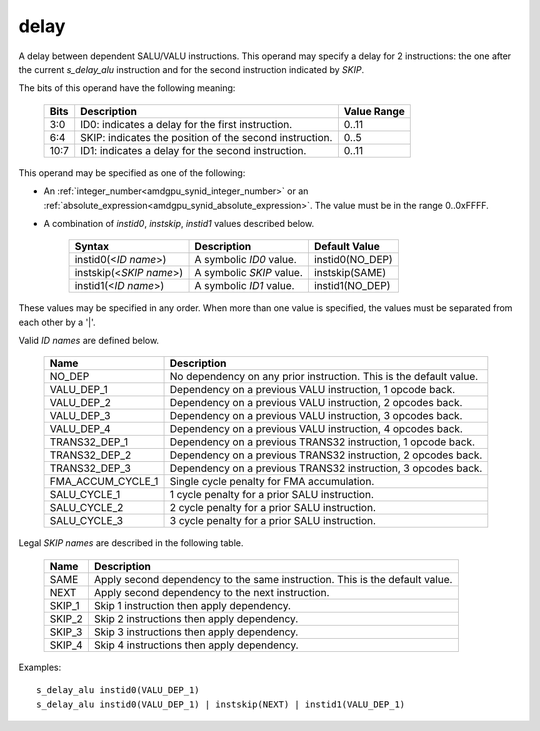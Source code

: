 .. _amdgpu_synid_delay:

delay
=====

A delay between dependent SALU/VALU instructions.
This operand may specify a delay for 2 instructions:
the one after the current *s_delay_alu* instruction
and for the second instruction indicated by *SKIP*.

The bits of this operand have the following meaning:

    ===== ========================================================== ============
    Bits  Description                                                Value Range
    ===== ========================================================== ============
    3:0   ID0: indicates a delay for the first instruction.          0..11
    6:4   SKIP: indicates the position of the second instruction.    0..5
    10:7  ID1: indicates a delay for the second instruction.         0..11
    ===== ========================================================== ============

This operand may be specified as one of the following:

* An :ref:`integer_number<amdgpu_synid_integer_number>` or an :ref:`absolute_expression<amdgpu_synid_absolute_expression>`. The value must be in the range 0..0xFFFF.
* A combination of *instid0*, *instskip*, *instid1* values described below.

    ======================== =========================== ===============
    Syntax                   Description                 Default Value
    ======================== =========================== ===============
    instid0(<*ID name*>)     A symbolic *ID0* value.     instid0(NO_DEP)
    instskip(<*SKIP name*>)  A symbolic *SKIP* value.    instskip(SAME)
    instid1(<*ID name*>)     A symbolic *ID1* value.     instid1(NO_DEP)
    ======================== =========================== ===============

These values may be specified in any order.
When more than one value is specified, the values must be separated from each other by a '|'.

Valid *ID names* are defined below.

    =================== ===================================================================
    Name                Description
    =================== ===================================================================
    NO_DEP              No dependency on any prior instruction. This is the default value.
    VALU_DEP_1          Dependency on a previous VALU instruction, 1 opcode back.
    VALU_DEP_2          Dependency on a previous VALU instruction, 2 opcodes back.
    VALU_DEP_3          Dependency on a previous VALU instruction, 3 opcodes back.
    VALU_DEP_4          Dependency on a previous VALU instruction, 4 opcodes back.
    TRANS32_DEP_1       Dependency on a previous TRANS32 instruction, 1 opcode back.
    TRANS32_DEP_2       Dependency on a previous TRANS32 instruction, 2 opcodes back.
    TRANS32_DEP_3       Dependency on a previous TRANS32 instruction, 3 opcodes back.
    FMA_ACCUM_CYCLE_1   Single cycle penalty for FMA accumulation.
    SALU_CYCLE_1        1 cycle penalty for a prior SALU instruction.
    SALU_CYCLE_2        2 cycle penalty for a prior SALU instruction.
    SALU_CYCLE_3        3 cycle penalty for a prior SALU instruction.
    =================== ===================================================================

Legal *SKIP names* are described in the following table.

    ======== ============================================================================
    Name     Description
    ======== ============================================================================
    SAME     Apply second dependency to the same instruction. This is the default value.
    NEXT     Apply second dependency to the next instruction.
    SKIP_1   Skip 1 instruction then apply dependency.
    SKIP_2   Skip 2 instructions then apply dependency.
    SKIP_3   Skip 3 instructions then apply dependency.
    SKIP_4   Skip 4 instructions then apply dependency.
    ======== ============================================================================

Examples:

.. parsed-literal::

    s_delay_alu instid0(VALU_DEP_1)
    s_delay_alu instid0(VALU_DEP_1) | instskip(NEXT) | instid1(VALU_DEP_1)

